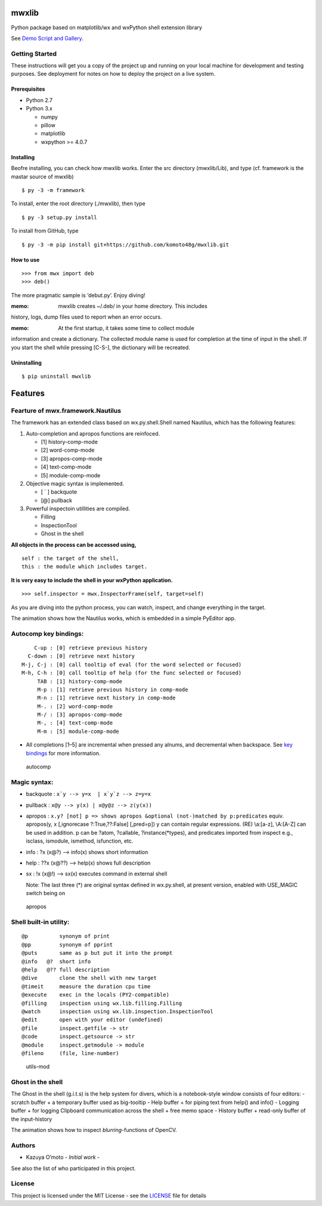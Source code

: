 mwxlib
======

Python package based on matplotlib/wx and wxPython shell extension
library

See `Demo Script and Gallery <./demo/index.md>`__.

Getting Started
---------------

These instructions will get you a copy of the project up and running on
your local machine for development and testing purposes. See deployment
for notes on how to deploy the project on a live system.

Prerequisites
~~~~~~~~~~~~~

-  Python 2.7
-  Python 3.x

   -  numpy
   -  pillow
   -  matplotlib
   -  wxpython >= 4.0.7

Installing
~~~~~~~~~~

Beofre installing, you can check how mwxlib works. Enter the src
directory (mwxlib/Lib), and type (cf. framework is the mastar source of
mwxlib)

::

   $ py -3 -m framework 

To install, enter the root directory (./mwxlib), then type

::

   $ py -3 setup.py install

To install from GitHub, type

::

   $ py -3 -m pip install git+https://github.com/komoto48g/mwxlib.git

How to use
~~~~~~~~~~

::

   >>> from mwx import deb
   >>> deb()

The more pragmatic sample is ‘debut.py’. Enjoy diving!

:memo: mwxlib creates ~/.deb/ in your home directory. This includes
history, logs, dump files used to report when an error occurs.

:memo: At the first startup, it takes some time to collect module
information and create a dictionary. The collected module name is used
for completion at the time of input in the shell. If you start the shell
while pressing [C-S-], the dictionary will be recreated.

Uninstalling
~~~~~~~~~~~~

.. raw:: html

   <!--
   ```sh
   $ py -3 setup.py install --record files.txt
   $ cat files.txt | xargs rm -rf
   ```
   -->

::

   $ pip uninstall mwxlib

Features
========

Fearture of mwx.framework.Nautilus
----------------------------------

The framework has an extended class based on wx.py.shell.Shell named
Nautilus, which has the following features:

1. Auto-completion and apropos functions are reinfoced.

   -  [1] history-comp-mode
   -  [2] word-comp-mode
   -  [3] apropos-comp-mode
   -  [4] text-comp-mode
   -  [5] module-comp-mode

2. Objective magic syntax is implemented.

   -  [ \` ] backquote
   -  [@] pullback

3. Powerful inspectoin utillities are compiled.

   -  Filling
   -  InspectionTool
   -  Ghost in the shell

**All objects in the process can be accessed using,**

::

       self : the target of the shell,
       this : the module which includes target.

**It is very easy to include the shell in your wxPython application.**

::

   >>> self.inspector = mwx.InspectorFrame(self, target=self)

As you are diving into the python process, you can watch, inspect, and
change everything in the target.

|intro| The animation shows how the Nautilus works, which is embedded in
a simple PyEditor app.

Autocomp key bindings:
----------------------

::

       C-up : [0] retrieve previous history
     C-down : [0] retrieve next history
   M-j, C-j : [0] call tooltip of eval (for the word selected or focused)
   M-h, C-h : [0] call tooltip of help (for the func selected or focused)
        TAB : [1] history-comp-mode
        M-p : [1] retrieve previous history in comp-mode
        M-n : [1] retrieve next history in comp-mode
        M-. : [2] word-comp-mode
        M-/ : [3] apropos-comp-mode
        M-, : [4] text-comp-mode
        M-m : [5] module-comp-mode

-  All completions [1–5] are incremental when pressed any alnums, and
   decremental when backspace.
   See `key bindings <key-bindings.md>`__ for more information.

.. figure:: doc/image/autocomp.gif
   :alt: autocomp

   autocomp

Magic syntax:
-------------

-  backquote : :literal:`x`y --> y=x  | x`y`z --> z=y=x`

-  pullback : ``x@y --> y(x) | x@y@z --> z(y(x))``

-  apropos :
   ``x.y? [not] p => shows apropos &optional (not-)matched by p:predicates``
   equiv. apropos(y, x [,ignorecase ?:True,??:False] [,pred=p]) y can
   contain regular expressions. (RE) \\a:[a-z], \\A:[A-Z] can be used in
   addition. p can be ?atom, ?callable, ?instance(*types), and
   predicates imported from inspect e.g., isclass, ismodule, ismethod,
   isfunction, etc.

-  info : ?x (x@?) –> info(x) shows short information

-  help : ??x (x@??) –> help(x) shows full description

-  sx : !x (x@!) –> sx(x) executes command in external shell

   Note: The last three (*) are original syntax defined in wx.py.shell,
   at present version, enabled with USE_MAGIC switch being on

.. figure:: doc/image/apropos.gif
   :alt: apropos

   apropos

Shell built-in utility:
-----------------------

::

   @p          synonym of print
   @pp         synonym of pprint
   @puts       same as p but put it into the prompt
   @info   @?  short info
   @help   @?? full description
   @dive       clone the shell with new target
   @timeit     measure the duration cpu time
   @execute    exec in the locals (PY2-compatible)
   @filling    inspection using wx.lib.filling.Filling
   @watch      inspection using wx.lib.inspection.InspectionTool
   @edit       open with your editor (undefined)
   @file       inspect.getfile -> str
   @code       inspect.getsource -> str
   @module     inspect.getmodule -> module
   @fileno     (file, line-number)

.. figure:: doc/image/utils-mod.gif
   :alt: utils-mod

   utils-mod

Ghost in the shell
------------------

The Ghost in the shell (g.i.t.s) is the help system for divers, which is
a notebook-style window consists of four editors: - scratch buffer + a
temporary buffer used as big-tooltip - Help buffer + for piping text
from help() and info() - Logging buffer + for logging Clipboard
communication across the shell + free memo space - History buffer +
read-only buffer of the input-history

|utils-ghost| The animation shows how to inspect *blurring*-functions of
OpenCV.

Authors
-------

-  Kazuya O’moto - *Initial work* -

See also the list of who participated in this project.

License
-------

This project is licensed under the MIT License - see the
`LICENSE <./LICENSE>`__ file for details

.. |intro| image:: doc/image/intro.gif
.. |utils-ghost| image:: doc/image/utils-ghost.gif
